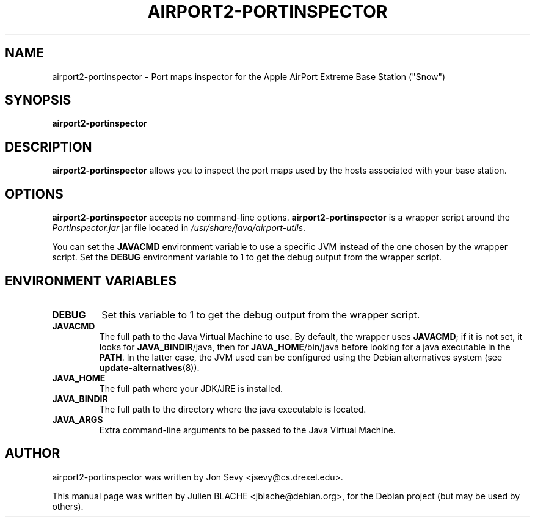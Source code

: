 .\"                                      Hey, EMACS: -*- nroff -*-
.TH AIRPORT2-PORTINSPECTOR 1 "May 20, 2006"
.\" Please adjust this date whenever revising the manpage.
.\"
.\" Some roff macros, for reference:
.\" .nh        disable hyphenation
.\" .hy        enable hyphenation
.\" .ad l      left justify
.\" .ad b      justify to both left and right margins
.\" .nf        disable filling
.\" .fi        enable filling
.\" .br        insert line break
.\" .sp <n>    insert n+1 empty lines
.\" for manpage-specific macros, see man(7)
.SH NAME
airport2-portinspector \- Port maps inspector for the Apple AirPort
Extreme Base Station ("Snow")
.SH SYNOPSIS
.B airport2-portinspector

.SH DESCRIPTION

\fBairport2-portinspector\fP allows you to inspect the port maps used
by the hosts associated with your base station.

.SH OPTIONS

\fBairport2-portinspector\fP accepts no command-line
options. \fBairport2-portinspector\fP is a wrapper script around the
\fIPortInspector.jar\fP jar file located in
\fI/usr/share/java/airport-utils\fP.

You can set the \fBJAVACMD\fP environment variable to use a specific JVM
instead of the one chosen by the wrapper script. Set the \fBDEBUG\fP
environment variable to 1 to get the debug output from the wrapper
script.

.SH ENVIRONMENT VARIABLES

.TP
.B DEBUG
Set this variable to 1 to get the debug output from the wrapper
script.

.TP
.B JAVACMD
The full path to the Java Virtual Machine to use. By default, the
wrapper uses \fBJAVACMD\fP; if it is not set, it looks for
\fBJAVA_BINDIR\fP/java, then for \fBJAVA_HOME\fP/bin/java before
looking for a java executable in the \fBPATH\fP. In the latter case,
the JVM used can be configured using the Debian alternatives system
(see \fBupdate-alternatives\fP(8)).

.TP
.B JAVA_HOME
The full path where your JDK/JRE is installed.

.TP
.B JAVA_BINDIR
The full path to the directory where the java executable is located.

.TP
.B JAVA_ARGS
Extra command-line arguments to be passed to the Java Virtual Machine.

.SH AUTHOR
airport2-portinspector was written by Jon Sevy <jsevy@cs.drexel.edu>.
.PP
This manual page was written by Julien BLACHE <jblache@debian.org>,
for the Debian project (but may be used by others).
